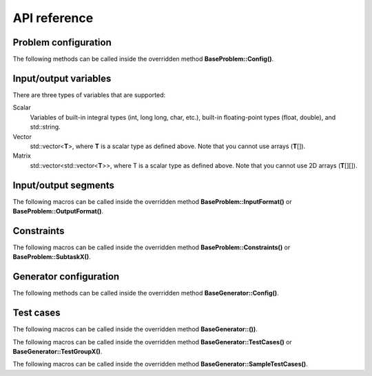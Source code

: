 API reference
=============

.. _api-ref-problem-configuration:

Problem configuration
---------------------

The following methods can be called inside the overridden method **BaseProblem::Config()**.

.. cpp:function:: void setSlug(string slug)

    Sets the *slug* of the problem. A slug is a nickname or code for the problem. The produced test case filenames will have the slug as prefix. For example, if the slug is helloworld" then one valid test case filename is "helloworld_1.in".

    If not specified, the default slug is "problem".

.. _api-ref-io-variables:

Input/output variables
----------------------

There are three types of variables that are supported:

Scalar
    Variables of built-in integral types (int, long long, char, etc.), built-in floating-point types (float, double), and std::string.

Vector
    std::vector<\ **T**\ >, where **T** is a scalar type as defined above. Note that you cannot use arrays (\ **T**\ []).

Matrix
    std::vector<std::vector<\ **T**\ >>, where T is a scalar type as defined above. Note that you cannot use 2D arrays (\ **T**\ [][]).

.. _api-ref-io-segments:

Input/output segments
---------------------

The following macros can be called inside the overridden method **BaseProblem::InputFormat()** or **BaseProblem::OutputFormat()**.

.. py:function:: EMPTY_LINE()

    Defines an empty line.

.. py:function:: LINE(comma-separated elements)

    Defines a single line containing space-separated scalar or vector variables. In case of vector variables, the elements are separated by spaces as well.

    **element** is one of:

    - *<scalar variable name>*.
    - *<vector variable name>* **% SIZE(**\ *<number of elements>*\ **)**. The number of elements can be a constant or a scalar variable.

    For example:

    .. sourcecode:: cpp

        void InputFormat() {
            LINE(N);
            LINE(A % SIZE(3));
            LINE(M, B % SIZE(M));
        }

    With **N** = 2, **A** = {1, 2, 3}, **M** = 2, **B** = {7, 8}, the above segments will produce:

    ::

        2
        1 2 3
        2 7 8

.. py:function:: LINES(comma-separated vector variable names) % SIZE(number of elements)

    Defines multiple lines, each consisting space-separated elements of given vector variables.

    For example:

    .. sourcecode:: cpp

        void InputFormat() {
            LINES(V) % SIZE(2);
            LINES(X, Y) % SIZE(N);
        }

    With **V** = {1, 2}, **X** = {100, 110, 120}, **Y** = {200, 210, 220}, **N** = 3, the above segments will produce:

    ::

        1
        2
        100 200
        110 210
        120 220

.. py:function:: GRID(matrix variable name) % SIZE(number of rows, number of columns)

    Defines a grid consisting elements of a given matrix variable. If the given matrix variable is of type char, the elements in each row is not space-separated, otherwise they are space-separated.

    For example:

    .. sourcecode:: cpp

        void InputFormat() {
            GRID(G) % SIZE(2, 2);
            GRID(H) % SIZE(R, C);
        }

    With **G** = {{'a', 'b'}, {'c', 'd'}}, **H** = {{1, 2, 3}, {4, 5, 6}}, **R** = 2, **C** = 3, the above segments will produce:

    ::

        ab
        cd
        1 2 3
        4 5 6

.. _api-ref-constraints:

Constraints
-----------

The following macros can be called inside the overridden method **BaseProblem::Constraints()** or **BaseProblem::SubtaskX()**.

.. py:function:: CONS(predicate)

    Defines a constraint. **predicate** is a boolean expression, whose value must be completely defined by the values of the input variables (only).

    For example:

    .. sourcecode:: cpp

        void Subtask1() {
            CONS(A <= B && B <= 1000);
            CONS(graphDoesNotHaveCycles());
        }

.. _api-ref-generator-configuration:

Generator configuration
-----------------------

The following methods can be called inside the overridden method **BaseGenerator::Config()**.

.. cpp:function:: void setBaseDir(string directoryName)

  Sets the directory for the generated test case files, relative to the location of the generator program.

  If not specified, the default directory name is "tc".

.. cpp:function:: void setSolution(string solutionExecutionCommand)

  Sets the command for executing the official solution. This will be used for generating test case output files. For
  each input files, this will be executed:

  .. sourcecode:: bash

      solutionExecutionCommand < [input filename] > [output filename]

  If not specified, the default command is "./solution".

.. _api-ref-test cases:

Test cases
----------

The following macros can be called inside the overridden method **BaseGenerator::())**.

.. cpp:function:: void assignToSubtasks(set<int> subtaskNumbers)

    Assigns the current test test group to a set of subtasks.

    For example:

    .. sourcecode:: cpp

        void TestGroup1() {
            assignToSubtasks({1, 3});

            // test case definitions follow
        }

The following macros can be called inside the overridden method **BaseGenerator::TestCases()** or **BaseGenerator::TestGroupX()**.

.. py:function:: CASE(comma-separated statements)

    Defines a test case.

    **statement** should be one of:

    - assignment to an input variables
    - private method call that assigns values to one or more input variables

    For example:

    .. sourcecode:: cpp

        void TestCases() {
            CASE(N = 42, M = 100, randomArray());
            CASE(N = 1000, M = 1000, randomArray());
        }

The following macros can be called inside the overridden method **BaseGenerator::SampleTestCases()**.

.. py:function:: SAMPLE_CASE(list of lines, [list of subtask numbers])

    Defines a sample test case. A sample test case is defined as an exact literal string, given as list of lines. **list of subtask numbers** are only valid in problems with subtasks.

    For example, to define this sample test case:

    ::

        1 2
        3 4 5

    You can do this way:

    .. sourcecode:: cpp

        void SampleTestCases() {
            SAMPLE_CASE({
                "1 2",
                "3 4 5"
            });
        }

    for problems without subtasks. For problems with subtasks:

    .. sourcecode:: cpp

        void SampleTestCases() {
            SAMPLE_CASE({
                "1 2",
                "3 4 5"
            }, {1, 3});
        }

    assuming that the sample test case is assigned to subtasks 1 and 3.

    Multiple sample test cases can be defined inside the same method.
